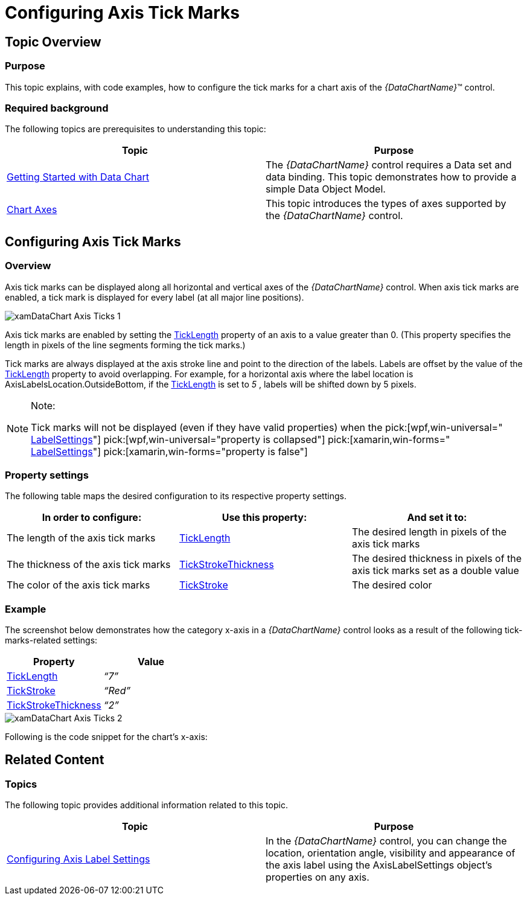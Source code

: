 ﻿////
|metadata|
{
    "name": "datachart-axis-tick-marks",
    "tags": ["Charting","Data Presentation"],
    "controlName": ["{DataChartName}"],
    "guid": "7ae01fc6-c2c7-4caf-a244-cbf33594aac5",
    "buildFlags": [],
    "createdOn": "2014-06-05T19:39:00.6103627Z"
}
|metadata|
////

= Configuring Axis Tick Marks

== Topic Overview

=== Purpose

This topic explains, with code examples, how to configure the tick marks for a chart axis of the  _{DataChartName}_™ control.

=== Required background

The following topics are prerequisites to understanding this topic:

[options="header", cols="a,a"]
|====
|Topic|Purpose

| link:datachart-getting-started-with-datachart.html[Getting Started with Data Chart]
|The _{DataChartName}_ control requires a Data set and data binding. This topic demonstrates how to provide a simple Data Object Model.

| link:datachart-axes.html[Chart Axes]
|This topic introduces the types of axes supported by the _{DataChartName}_ control.

|====

[[_Ref367456508]]
== Configuring Axis Tick Marks

[[_Ref367456519]]

=== Overview

Axis tick marks can be displayed along all horizontal and vertical axes of the  _{DataChartName}_   control. When axis tick marks are enabled, a tick mark is displayed for every label (at all major line positions).

image::images/xamDataChart_Axis_Ticks_1.png[]

Axis tick marks are enabled by setting the link:{DataChartLink}.axis{ApiProp}ticklength.html[TickLength] property of an axis to a value greater than 0. (This property specifies the length in pixels of the line segments forming the tick marks.)

Tick marks are always displayed at the axis stroke line and point to the direction of the labels. Labels are offset by the value of the link:{DataChartLink}.axis{ApiProp}ticklength.html[TickLength] property to avoid overlapping. For example, for a horizontal axis where the label location is AxisLabelsLocation.OutsideBottom, if the link:{DataChartLink}.axis{ApiProp}ticklength.html[TickLength] is set to  _5_  , labels will be shifted down by 5 pixels.

.Note:
[NOTE]
====
Tick marks will not be displayed (even if they have valid properties) when the  pick:[wpf,win-universal=" link:{DataChartLink}.axislabelsettings{ApiProp}visibility.html[LabelSettings]"]   pick:[wpf,win-universal="property is collapsed"]  pick:[xamarin,win-forms=" link:{DataChartLink}.axis{ApiProp}labelsvisible.html[LabelSettings]"]   pick:[xamarin,win-forms="property is false"]
====

[[_Ref367456522]]

=== Property settings

The following table maps the desired configuration to its respective property settings.

[options="header", cols="a,a,a"]
|====
|In order to configure:|Use this property:|And set it to:

|The length of the axis tick marks
| link:{DataChartLink}.axis{ApiProp}ticklength.html[TickLength]
|The desired length in pixels of the axis tick marks

|The thickness of the axis tick marks
| link:{DataChartLink}.axis{ApiProp}tickstrokethickness.html[TickStrokeThickness]
|The desired thickness in pixels of the axis tick marks set as a double value

|The color of the axis tick marks
| link:{DataChartLink}.axis{ApiProp}tickstroke.html[TickStroke]
|The desired color

ifdef::wpf,win-universal,win-forms[]
|The line style for the tick marks (dashed/continuous).
| link:{DataChartLink}.axis{ApiProp}tickstrokedasharray.html[TickStrokeDashArray]
|A collection of even number of double values in which the odd-position numbers represent the length of the dashes and the even-position numbers represent the gap sizes between the dashes, both in pixels. 

For instance, if values of _“2_ _,1_ _”_ are specified, tick marks will be rendered as dashed lines with a repeating pattern of 2-px long dash followed by an 1-px gap. 

If `TickStrokeDashArray` is not set (default), the line style for the tick marks will be continuous.
endif::wpf,win-universal,win-forms[]

|====

[[_Ref367456525]]

=== Example

The screenshot below demonstrates how the category x-axis in a  _{DataChartName}_   control looks as a result of the following tick-marks-related settings:

[options="header", cols="a,a"]
|====
|Property|Value

| link:{DataChartLink}.axis{ApiProp}ticklength.html[TickLength]
| _“7”_ 

| link:{DataChartLink}.axis{ApiProp}tickstroke.html[TickStroke]
| _“Red”_ 

| link:{DataChartLink}.axis{ApiProp}tickstrokethickness.html[TickStrokeThickness]
| _“2”_ 

|====

image::images/xamDataChart_Axis_Ticks_2.png[]

Following is the code snippet for the chart’s x-axis:

ifdef::xaml[]

*In XAML:*

[source,xaml]
----
<ig:CategoryXAxis x:Name="XAxis"  
    TickLength="7" 
    TickStroke="Red" 
    TickStrokeThickness="2"/>
----

endif::xaml[]

ifdef::sl[]

*In C#:*

----
var xAxis = new CategoryXAxis();
xAxis.TickLength = 7;
xAxis.TickStrokeThickness = 2;
----

endif::sl[]

ifdef::wpf[]

*In C#:*

----
var xAxis = new CategoryXAxis();
xAxis.TickLength = 7;
xAxis.TickStrokeThickness = 2;
----

endif::wpf[]

ifdef::win-forms[]

*In C#:*

----
var xAxis = new CategoryXAxis();
xAxis.TickLength = 7;
xAxis.TickStrokeThickness = 2;
----

endif::win-forms[]

ifdef::win-universal[]

*In C#:*

----
var xAxis = new CategoryXAxis();
xAxis.TickLength = 7;
xAxis.TickStrokeThickness = 2;
----

endif::win-universal[]

ifdef::xamarin[]

*In C#:*

----
var xAxis = new CategoryXAxis();
xAxis.TickLength = 7;
xAxis.TickStrokeThickness = 2;
----

endif::xamarin[]

ifdef::sl[]

*In Visual Basic:*

----
Dim xAxis As New CategoryXAxis()
xAxis.TickLength = 7
xAxis.TickStrokeThickness = 2
----

endif::sl[]

ifdef::wpf[]

*In Visual Basic:*

----
Dim xAxis As New CategoryXAxis()
xAxis.TickLength = 7
xAxis.TickStrokeThickness = 2
----

endif::wpf[]

ifdef::win-forms[]

*In Visual Basic:*

----
Dim xAxis As New CategoryXAxis()
xAxis.TickLength = 7
xAxis.TickStrokeThickness = 2
----

endif::win-forms[]

ifdef::win-universal[]

*In Visual Basic:*

----
Dim xAxis As New CategoryXAxis()
xAxis.TickLength = 7
xAxis.TickStrokeThickness = 2
----

endif::win-universal[]

ifdef::xamarin[]

*In Visual Basic:*

----
Dim xAxis As New CategoryXAxis()
xAxis.TickLength = 7
xAxis.TickStrokeThickness = 2
----

endif::xamarin[]

ifdef::android[]

*In Java:*

[source,js]
----
CategoryXAxis xAxis = new CategoryXAxis();
xAxis.setTickLength(7);
xAxis.setTickStrokeThickness(2);
----

endif::android[]

[[_Ref367456536]]
== Related Content

[[_Ref367456541]]

=== Topics

The following topic provides additional information related to this topic.

[options="header", cols="a,a"]
|====
|Topic|Purpose

| link:datachart-axis-label-settings.html[Configuring Axis Label Settings]
|In the _{DataChartName}_ control, you can change the location, orientation angle, visibility and appearance of the axis label using the AxisLabelSettings object’s properties on any axis.

|====